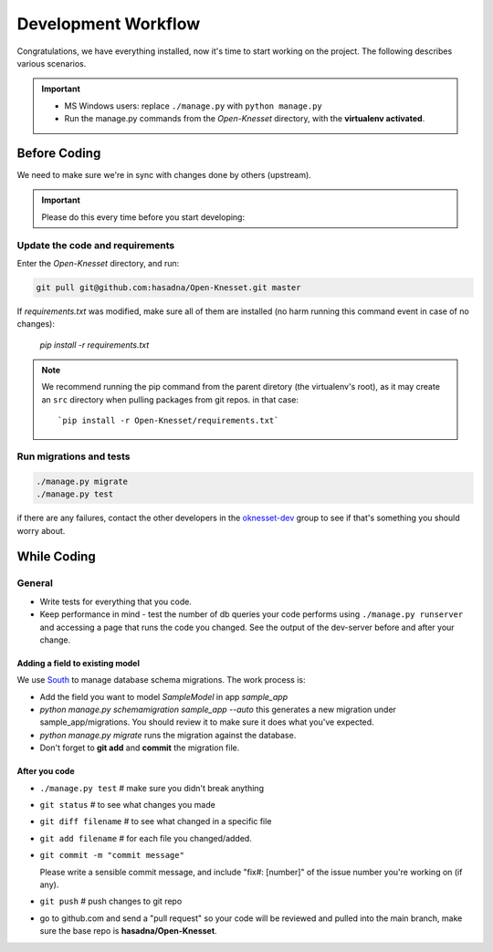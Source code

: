 .. _devel_workflow:

=========================
Development Workflow
=========================

Congratulations, we have everything installed, now it's time to start working on
the project. The following describes various scenarios.

.. important::

    - MS Windows users: replace ``./manage.py`` with ``python manage.py``
    - Run the manage.py commands from the `Open-Knesset` directory, with the
      **virtualenv activated**.


Before Coding
==========================

We need to make sure we're in sync with changes done by others (upstream).

.. important::

    Please do this every time before you start developing:

Update the code and requirements
--------------------------------------

Enter the `Open-Knesset` directory, and run:

.. code-block:: sh

    git pull git@github.com:hasadna/Open-Knesset.git master

If `requirements.txt` was modified, make sure all of them are installed (no harm
running this command event in case of no changes):

    `pip install -r requirements.txt`

.. note::

    We recommend running the pip command from the parent diretory (the
    virtualenv's root), as it may create an ``src`` directory when pulling
    packages from git repos. in that case::


        `pip install -r Open-Knesset/requirements.txt`


Run migrations and tests
--------------------------------

.. code-block:: sh

    ./manage.py migrate
    ./manage.py test

if there are any failures, contact the other developers in the `oknesset-dev`_
group to see if that's something you should worry about.

.. _oknesset-dev: https://groups.google.com/forum/#!forum/oknesset-dev


While Coding
==============

General
---------

- Write tests for everything that you code.
- Keep performance in mind - test the number of db queries your code performs
  using ``./manage.py runserver`` and accessing a page that runs the code you
  changed. See the output of the dev-server before and after your change.


Adding a field to existing model
~~~~~~~~~~~~~~~~~~~~~~~~~~~~~~~~~~~

We use South_ to manage database schema migrations. The work process is:

- Add the field you want to model `SampleModel` in app `sample_app`
- `python manage.py schemamigration sample_app --auto` this generates a new migration
  under sample_app/migrations. You should review it to make sure it does what
  you've expected.
- `python manage.py migrate` runs the migration against the database.
- Don't forget to **git add** and **commit** the migration file.

.. _South: http://south.aeracode.org/

After you code
~~~~~~~~~~~~~~~~

- ``./manage.py test`` # make sure you didn't break anything
- ``git status`` # to see what changes you made
- ``git diff filename`` # to see what changed in a specific file
- ``git add filename`` # for each file you changed/added.
- ``git commit -m "commit message"`` 
  
  Please write a sensible commit message, and include "fix#: [number]" of the issue number you're working on (if any).
- ``git push`` # push changes to git repo
- go to github.com and send a "pull request" so your code will be reviewed and
  pulled into the main branch, make sure the base repo is
  **hasadna/Open-Knesset**.
